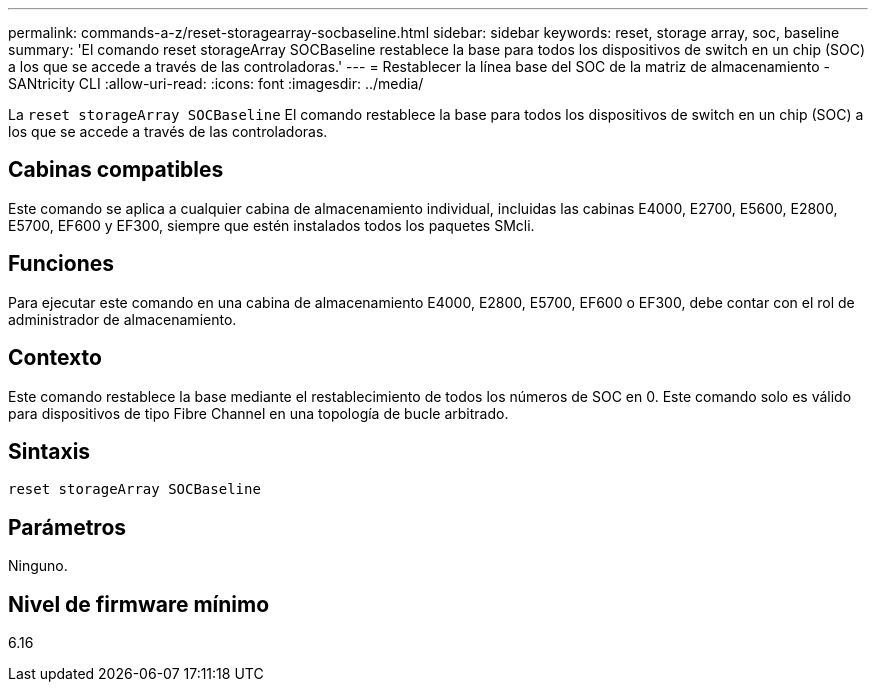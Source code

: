 ---
permalink: commands-a-z/reset-storagearray-socbaseline.html 
sidebar: sidebar 
keywords: reset, storage array, soc, baseline 
summary: 'El comando reset storageArray SOCBaseline restablece la base para todos los dispositivos de switch en un chip (SOC) a los que se accede a través de las controladoras.' 
---
= Restablecer la línea base del SOC de la matriz de almacenamiento - SANtricity CLI
:allow-uri-read: 
:icons: font
:imagesdir: ../media/


[role="lead"]
La `reset storageArray SOCBaseline` El comando restablece la base para todos los dispositivos de switch en un chip (SOC) a los que se accede a través de las controladoras.



== Cabinas compatibles

Este comando se aplica a cualquier cabina de almacenamiento individual, incluidas las cabinas E4000, E2700, E5600, E2800, E5700, EF600 y EF300, siempre que estén instalados todos los paquetes SMcli.



== Funciones

Para ejecutar este comando en una cabina de almacenamiento E4000, E2800, E5700, EF600 o EF300, debe contar con el rol de administrador de almacenamiento.



== Contexto

Este comando restablece la base mediante el restablecimiento de todos los números de SOC en 0. Este comando solo es válido para dispositivos de tipo Fibre Channel en una topología de bucle arbitrado.



== Sintaxis

[source, cli]
----
reset storageArray SOCBaseline
----


== Parámetros

Ninguno.



== Nivel de firmware mínimo

6.16

